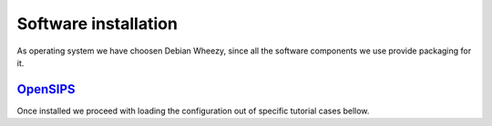 Software installation
=====================

As operating system we have choosen Debian Wheezy, since all the software components we use provide packaging for it.

OpenSIPS_
---------



Once installed we proceed with loading the configuration out of specific tutorial cases bellow.